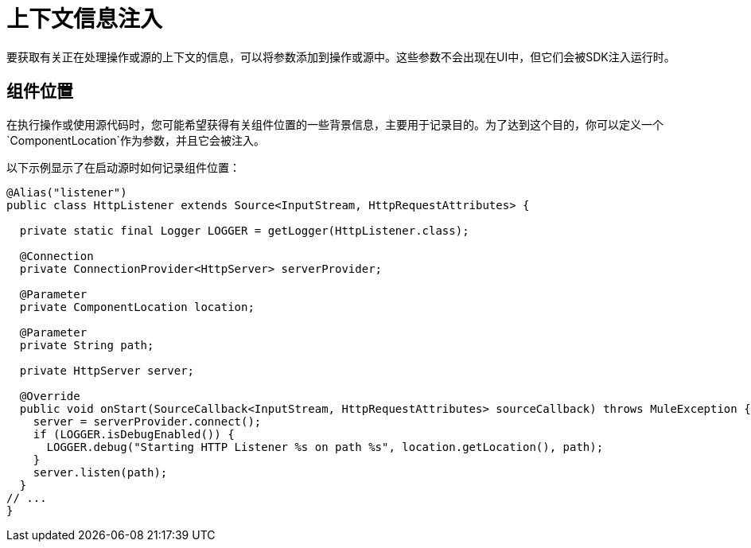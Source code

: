 = 上下文信息注入

:keywords: mule, sdk, context, inject, event, location

要获取有关正在处理操作或源的上下文的信息，可以将参数添加到操作或源中。这些参数不会出现在UI中，但它们会被SDK注入运行时。

== 组件位置

在执行操作或使用源代码时，您可能希望获得有关组件位置的一些背景信息，主要用于记录目的。为了达到这个目的，你可以定义一个`ComponentLocation`作为参数，并且它会被注入。

以下示例显示了在启动源时如何记录组件位置：

[source, java, linenums]
----

@Alias("listener")
public class HttpListener extends Source<InputStream, HttpRequestAttributes> {

  private static final Logger LOGGER = getLogger(HttpListener.class);

  @Connection
  private ConnectionProvider<HttpServer> serverProvider;

  @Parameter
  private ComponentLocation location;

  @Parameter
  private String path;

  private HttpServer server;

  @Override
  public void onStart(SourceCallback<InputStream, HttpRequestAttributes> sourceCallback) throws MuleException {
    server = serverProvider.connect();
    if (LOGGER.isDebugEnabled()) {
      LOGGER.debug("Starting HTTP Listener %s on path %s", location.getLocation(), path);
    }
    server.listen(path);
  }
// ...
}
----
